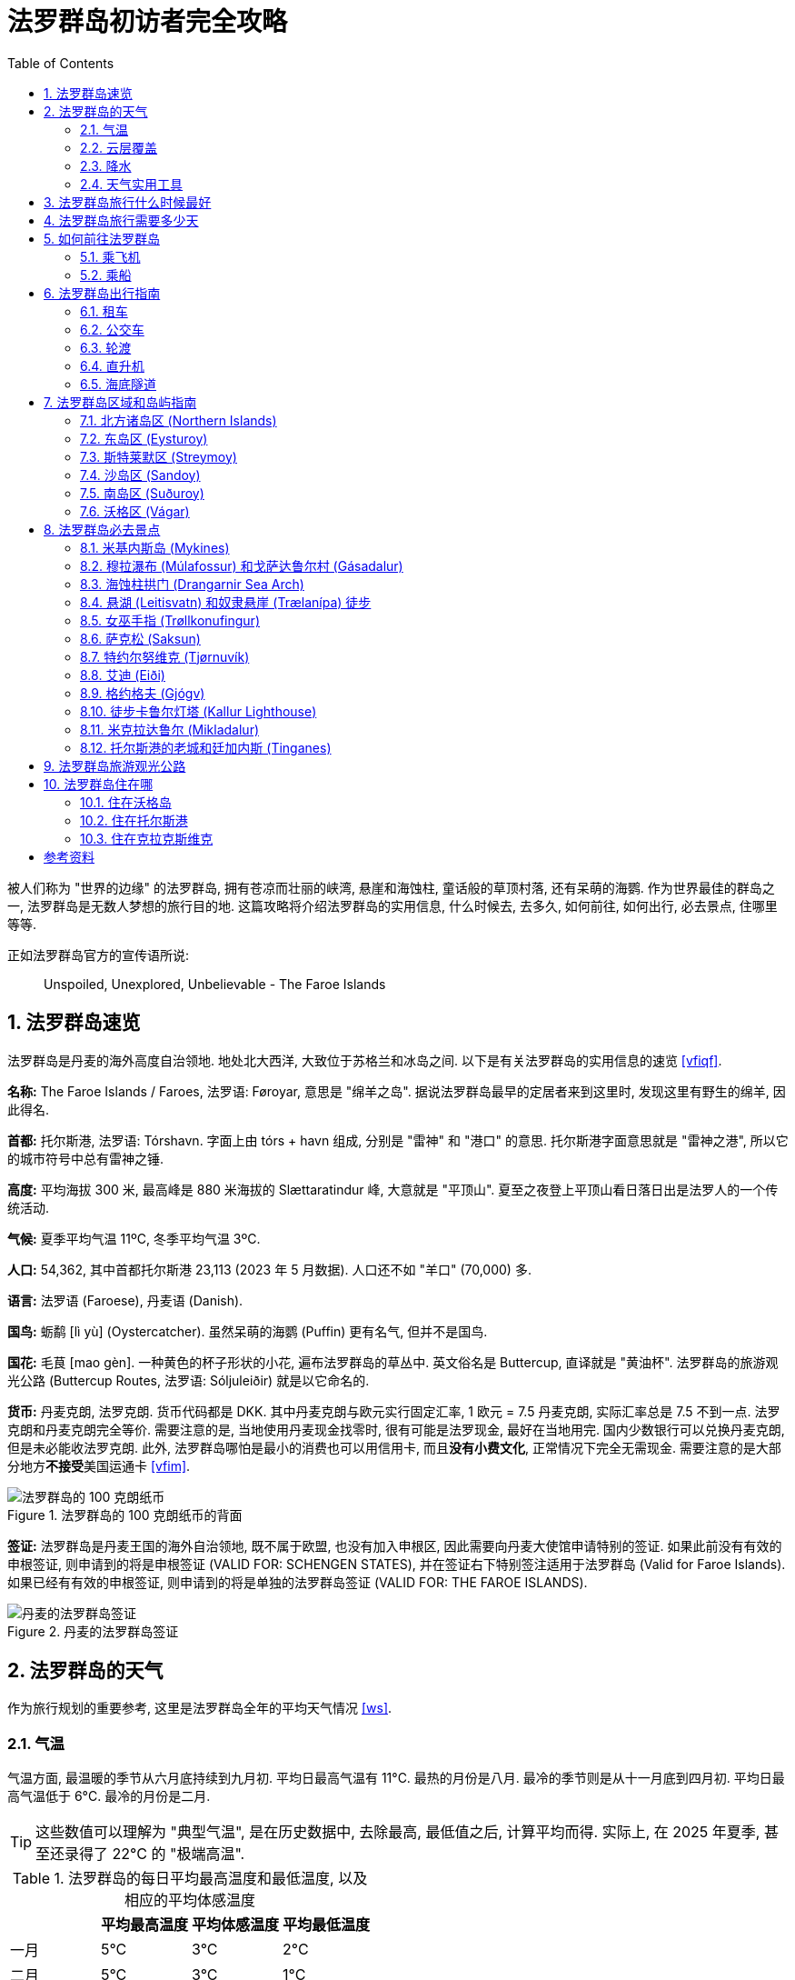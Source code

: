 = 法罗群岛初访者完全攻略
:page-subtitle: The Faroe Islands - Complete Guide for First-Time Visitors
:page-image: assets/images/2025/lofoten-faroe/faroe-islands-guide/mulafossur.webp
:page-modified_time: 2025-09-20 12:00:00 +0800
:page-date: 2025-07-04 13:00:00 +0100
:page-tags: [2025-Lofoten-Faroe, 欧洲, 北欧, 斯堪的纳维亚, 丹麦, 法罗群岛]
:page-layout: post
:page-categories: posts
:page-liquid:
:toc:
:sectnums:
:url-airport-fae: {% post_url 2025-06-15-airport-fae %}
:url-undersea-tunnels: {% post_url 2025-07-01-undersea-tunnels-in-the-faroe-islands %}
:url-one-day-road-trip-on-vagar-island: {% post_url 2025-06-29-one-day-road-trip-on-vagar-island %}
:url-day-trip-to-kalsoy: {% post_url 2025-07-02-day-trip-to-kalsoy %}
:url-one-day-island-hopping-road-trip: {% post_url 2025-07-01-one-day-island-hopping-road-trip %}
:url-old-town-and-tinganes-of-torshavn: {% post_url 2025-07-03-old-town-and-tinganes-of-torshavn %}
:url-where-to-spot-puffins: {% post_url 2025-07-04-where-to-spot-puffins-in-the-faroe-islands %}

被人们称为 "世界的边缘" 的法罗群岛, 拥有苍凉而壮丽的峡湾, 悬崖和海蚀柱, 童话般的草顶村落, 还有呆萌的海鹦. 作为世界最佳的群岛之一, 法罗群岛是无数人梦想的旅行目的地. 这篇攻略将介绍法罗群岛的实用信息, 什么时候去, 去多久, 如何前往, 如何出行, 必去景点, 住哪里等等.

正如法罗群岛官方的宣传语所说: 

[.lead]
____
Unspoiled, Unexplored, Unbelievable - The Faroe Islands
____

[#quick-facts]
== 法罗群岛速览

法罗群岛是丹麦的海外高度自治领地. 地处北大西洋, 大致位于苏格兰和冰岛之间. 以下是有关法罗群岛的实用信息的速览 <<vfiqf>>.

*名称:* The Faroe Islands / Faroes, 法罗语: Føroyar, 意思是 "绵羊之岛". 据说法罗群岛最早的定居者来到这里时, 发现这里有野生的绵羊, 因此得名.

*首都:* 托尔斯港, 法罗语: Tórshavn. 字面上由 tórs + havn 组成, 分别是 "雷神" 和 "港口" 的意思. 托尔斯港字面意思就是 "雷神之港", 所以它的城市符号中总有雷神之锤.

*高度:* 平均海拔 300 米, 最高峰是 880 米海拔的 Slættaratindur 峰, 大意就是 "平顶山". 夏至之夜登上平顶山看日落日出是法罗人的一个传统活动.

*气候:* 夏季平均气温 11ºC, 冬季平均气温 3ºC.

*人口:* 54,362, 其中首都托尔斯港 23,113 (2023 年 5 月数据). 人口还不如 "羊口" (70,000) 多.

*语言:* 法罗语 (Faroese), 丹麦语 (Danish).

*国鸟:* 蛎鹬 [lì yù] (Oystercatcher). 虽然呆萌的海鹦 (Puffin) 更有名气, 但并不是国鸟.

*国花:* 毛茛 [mao gèn]. 一种黄色的杯子形状的小花, 遍布法罗群岛的草丛中. 英文俗名是 Buttercup, 直译就是 "黄油杯". 法罗群岛的旅游观光公路 (Buttercup Routes, 法罗语: Sóljuleiðir) 就是以它命名的.

*货币:* 丹麦克朗, 法罗克朗. 货币代码都是 DKK. 其中丹麦克朗与欧元实行固定汇率, 1 欧元 = 7.5 丹麦克朗, 实际汇率总是 7.5 不到一点. 法罗克朗和丹麦克朗完全等价. 需要注意的是, 当地使用丹麦现金找零时, 很有可能是法罗现金, 最好在当地用完. 国内少数银行可以兑换丹麦克朗, 但是未必能收法罗克朗. 此外, 法罗群岛哪怕是最小的消费也可以用信用卡, 而且**没有小费文化**, 正常情况下完全无需现金. 需要注意的是大部分地方**不接受**美国运通卡 <<vfim>>.

.法罗群岛的 100 克朗纸币的背面
image::assets/images/2025/lofoten-faroe/faroe-islands-guide/faroese-krone.webp[法罗群岛的 100 克朗纸币]

*签证:* 法罗群岛是丹麦王国的海外自治领地, 既不属于欧盟, 也没有加入申根区, 因此需要向丹麦大使馆申请特别的签证. 如果此前没有有效的申根签证, 则申请到的将是申根签证 (VALID FOR: SCHENGEN STATES), 并在签证右下特别签注适用于法罗群岛 (Valid for Faroe Islands). 如果已经有有效的申根签证, 则申请到的将是单独的法罗群岛签证 (VALID FOR: THE FAROE ISLANDS).

.丹麦的法罗群岛签证
image::assets/images/2025/lofoten-faroe/faroe-islands-guide/visa.webp[丹麦的法罗群岛签证]

[#weather]
== 法罗群岛的天气

作为旅行规划的重要参考, 这里是法罗群岛全年的平均天气情况 <<ws>>.

[#temperature]
=== 气温

气温方面, 最温暖的季节从六月底持续到九月初. 平均日最高气温有 11°C. 最热的月份是八月. 最冷的季节则是从十一月底到四月初. 平均日最高气温低于 6°C. 最冷的月份是二月. 

TIP: 这些数值可以理解为 "典型气温", 是在历史数据中, 去除最高, 最低值之后, 计算平均而得. 实际上, 在 2025 年夏季, 甚至还录得了 22°C 的 "极端高温".

[cols="4*>"]
.法罗群岛的每日平均最高温度和最低温度, 以及相应的平均体感温度
|===
| | 平均最高温度 | 平均体感温度 | 平均最低温度

| 一月 | 5°C | 3°C | 2°C
| 二月| 5°C | 3°C | 1°C
| 三月 | 5°C | 3°C | 2°C
| 四月 | 6°C | 5°C | 3°C
| 五月 | 8°C | 7°C | 5°C
| 六月 | 10°C | 9°C | 7°C
| 七月 | 12°C | 10°C | 9°C
| 八月 | 12°C | 10°C | 9°C
| 九月 | 10°C | 9°C | 8°C
| 十月 | 8°C | 7°C | 5°C
| 十一月 | 6°C | 5°C | 3°C
| 十二月 | 5°C | 3°C | 2°C

|===

[#cloud]
=== 云层覆盖

云层覆盖方面, 法罗群岛全年的变化不大, 以多云和阴天为主. 最晴朗的月份是五月, 有 41% 的时间天空为晴 / 大部晴朗 / 晴间多云, 而有 59% 的时间为大部多云 / 阴天.

[cols="3*>"]
.法罗群岛的不同天空云层覆盖比例所占的时间百分比
|===
| | 大部多云 / 阴天 | 晴 / 大部晴朗 / 晴间多云

| 一月 | 72% | 28%
| 二月 | 72% | 28%
| 三月 | 70% | 30%
| 四月 | 64% | 36%
| 五月 | 59% | 41%
| 六月 | 60% | 40%
| 七月 | 63% | 37%
| 八月 | 62% | 38%
| 九月 | 64% | 36%
| 十月 | 65% | 35%
| 十一月 | 67% | 33%
| 十二月 | 71% | 29%

|===

[#precipitation]
=== 降水

降水方面, 降雨最少的月份是六月, 平均有 7.6 天降雨 (排除 1 毫米以内的微雨).

[cols="5*>"]
.法罗群岛不同类型的降水的天数
|===
| | 雨 | 雨夹雪 | 雪 | 所有

| 一月 | 13.7 天 | 1.7 天 | 0.2 天 | 15.6 天
| 二月 | 11.1 天 | 1.3 天 | 0.2 天 | 12.6 天
| 三月 | 12.0 天 | 1.0 天 | 0.4 天 | 13.4 天
| 四月 | 9.8 天 | 0.3 天 | 0.1 天 | 10.2 天
| 五月 | 8.7 天 | 0.1 天 | 0.0 天 | 8.8 天
| 六月 | 7.6 天 | 0.0 天 | 0.0 天 | 7.6 天
| 七月 | 9.0 天 | 0.0 天 | 0.0 天 | 9.0 天
| 八月 | 10.3 天 | 0.0 天 | 0.0 天 | 10.3 天
| 九月 | 12.2 天 | 0.0 天 | 0.0 天 | 12.2 天
| 十月 | 13.5 天 | 0.1 天 | 0.0 天 | 13.6 天
| 十一月 | 13.6 天 | 0.5 天 | 0.1 天 | 14.1 天
| 十二月 | 13.6 天 | 1.3 天 | 0.3 天 | 15.2 天

|===

[#weather-utilities]
=== 天气实用工具

在法罗群岛旅行, 推荐下面两个非常实用的跟踪天气变化的工具:

* 挪威的天气预报软件: https://www.yr.no/en[Yr]
* 法罗群岛村庄和城镇的实时网络摄像头: https://www.faroeislandslive.com[Faroe Islands Live]

Yr 是挪威的天气预报网站, 也有手机应用. 提供了覆盖斯堪的纳维亚地区的相对更可靠的天气预报.

Faroe Islands Live 提供了法罗群岛村庄和城镇的实时网络摄像头. 这一工具尤为重要, 因为法罗群岛的天气变化莫测, 不同地点的天气在同一时间也可能迥异. 如果你所在的地方阴云密布, 不要灰心, 不排除其他地方风轻云淡. 我们亲身的体会是法罗群岛边缘地带比中心地带天气好的概率要大. 中心地带被云层覆盖, 而边缘地带云量较少的情况很多. 比如西北端的几个小村庄和托尔斯港港口附近, 天气就时常出人意料的好.

[#best-time-to-visit]
== 法罗群岛旅行什么时候最好

人们常说, 每个季节都有其魅力所在. 但是大部分人在五月到九月间访问法罗群岛, 其中六月, 七月和八月是最热门的时间. 其他可能影响的因素包括:

* *海鹦季:* 法罗群岛是世界上最佳的观赏海鹦的地方之一. 每年的四月底到九月初是在法罗群岛可以看到海鹦的时间. 但是一般来说法罗群岛的海鹦繁殖季是五月到八月. "海鹦天堂" 米基内斯岛 (Mykines) 正是在这段时间向游客开放. 其中七月是小海鹦出生的时间 <<vvpb>>. 此时米基内斯岛的海鹦数量达到高峰 <<gfim>>. 过了八月份, 海鹦基本上就都离巢飞走了.

* *托尔斯港马拉松:* 托尔斯港马拉松 (https://torshavnmarathon.com/[Tórshavn Marathon]) 通常在六月初举办.

* *夏至:* 夏至前后, 在午夜欣赏金色的日落日出是一种不可错过的体验. 比如 6 月 21 日晚上徒步登上法罗群岛最高峰 https://visitfaroeislands.com/en/whatson/places/place/slattaratindur0[Slættaratindur] 峰就是经典的项目.

* *国庆节:* 7 月 29 日是法罗群岛的奥拉夫节 (https://www.faroeislands.fo/the-big-picture/national-symbols/national-day[Ólavsøka]), 也是法罗群岛的国庆节. 奥拉夫节的字面意思是 "圣奥拉夫的守灵日", 是为了纪念挪威国王奥拉夫·哈拉尔松二世而设立的. 在中世纪, 法罗群岛曾是挪威王国的一部分. 奥拉夫国王死后被封为圣徒, 成为挪威的守护神. 而纪念这位国王的节日在法罗群岛保留至今.

// === 法罗群岛年度闭岛维护

// 闭岛维护 (https://visitfaroeislands.com/en/closedformaintenance[Closed For Maintenance]) 是法罗群岛有一项非常特别且有远见的可持续旅游发展倡议. 从 2019 年开始, 法罗群岛每年择期对游客关闭大部分的景点两三天, 基本上就是 "闭岛". 在这几天里, 来自全世界的上百名志愿者会同当地的志愿者一起对法罗群岛的景点加以维护.

// 前往法罗群岛之前, 一定要留意当年的闭岛时间. 最近的年度闭岛日是 2025 年 5 月 1-3 日.

[#how-many-days-to-visit]
== 法罗群岛旅行需要多少天

游览法罗群岛最少需要 7 天. 搜索引擎和 AI 给出的答案, 可能说最少 5 天, 4 天甚至 3 天. 实际上, 如果从国内出发, 考虑到机票费用, 必须的特殊签证的费用, 多阴雨的天气等因素, 我们认为 7 天是合理的最短行程时间.

* 法罗群岛有 18 座岛屿. 很多热门的景点和徒步路线都是一日游. 加上恶劣天气对旅行计划, 特别是轮渡预定的影响, 最少 7 天的行程, 还要加上一点运气, 就可以体验最经典的必去景点了.

* 法罗群岛机场所在的沃格岛 (Vágar) 可以说是整个法罗群岛的缩影, 拥有典型的法罗群岛风光和几条最著名的徒步路线, 还是海鹦岛的门户所在. 如果运气爆棚, 天公作美, 只包含沃格岛和海鹦岛的 3 天行程也可以权当是法罗群岛初体验了.

* 对于资深的徒步爱好者, 观鸟爱好者, 以及摄影爱好者, 特别是航拍爱好者, 不能错过的项目就更多了. 所以 2 周的时间是比较理想的深度游的时间.

* 如果是首次访问丹麦, 可以加上 3 天的哥本哈根, 或者 5 天的哥本哈根 + 欧登塞 (Odense) 的体验之旅.

[#getting-to]
== 如何前往法罗群岛

前往法罗群岛最简单的方式就是从哥本哈根乘飞机直飞. 此外, 如果不能或者不想坐飞机, 也可以乘船. 在丹麦, 冰岛和法罗群岛之间, 有一艘轮渡. 你甚至可以带上你的爱车从丹麦去法罗群岛, 甚至冰岛.

[#by-air]
=== 乘飞机

在沃格岛 (Vágar) 上的沃格机场是法罗群岛唯一的机场:

* *官网:* https://www.fae.fo/en[Vága Floghavn]
* *机场代码:* FAE
* *机场名称:* 沃格机场 (Vágar Airport), 法罗语: Vága Floghavn
* *位置:* 沃格岛上的瑟沃格村以东 1.9 公里, 首都托尔斯港以西 46 公里

作为丹麦的海外自治领地, 法罗群岛拥有自己的 "国航", 即大西洋航空 (Atlantic Airways), 沃格机场是它的基地. 

往返法罗群岛最频繁的航线当然是哥本哈根和法罗群岛之间的航线. 大西洋航空和斯堪的纳维亚航空 (SAS, Scandinavian Airlines) 都有每日往返哥本哈根和法罗群岛的航班, 平均每天有 3-4 班航班. 其次是往返冰岛的雷克雅未克的航线, 大西洋航空和冰岛航空 (https://www.icelandair.com[Icelandair]) 都有定期的航班. 大西洋航空也有直飞欧洲一些枢纽城市的航班, 比如, 巴黎, 伦敦, 巴塞罗那, 奥斯陆等等. 

特别值得一提的是, 可以从法罗群岛直飞挪威最著名的旅游目的地之一卑尔根 (Bergen). 挪威的维德罗航空 (https://www.wideroe.no/en[Widerøe]) 每周有两班往返于两地之间的航班. 

有关沃格机场的更多信息, 可以参考我们的攻略: link:{url-airport-fae}[法罗群岛的沃格机场攻略].

[#by-sea]
=== 乘船

https://www.smyrilline.com[Smyril Line] 是一家法罗群岛的船运公司. 目前运营着法罗群岛的托尔斯港, 丹麦的希茨海尔斯 (Hirtshals), 和冰岛的塞济斯菲厄泽 (Seyðisfjörður) 之间的 Norröna 号轮渡. 从三月中旬到十一月下旬, 丹麦, 法罗群岛和冰岛之间每周都有航班. 全年每周都可以体验丹麦至法罗群岛的航线, 夏季每周两班.

乘船虽然慢了点, 但是 Norröna 号是一艘十分舒适的游轮, 各种度假设施一应俱全. 会让人感受到假期从登船那一刻就开始了. 而且 Norröna 号还是一艘汽车轮渡, 你可以带上自己的摩托车甚至房车去法罗群岛和冰岛. 

.法罗群岛船运公司 Smyril Line 的 Norröna 号轮渡. 来源: Smyril Line
image::assets/images/2025/lofoten-faroe/faroe-islands-guide/smyril-line-norrona.webp[法罗群岛船运公司 Smyril Line 的 Norröna 号轮渡]

[#getting-around]
== 法罗群岛出行指南

法罗群岛的路桥隧等交通基础设施相当好, 出行比想象中要方便得多. 作为游客探索法罗群岛的原始壮美, 自驾无疑是最佳出行方式. 在前往某些目的地时, 公共交通也不可或缺. 有意思的是, 直升机在法罗群岛也是公共交通工具, 价格非常亲民, 有机会的话也可以体验.

[#rental-cars]
=== 租车

法罗群岛沃格机场大厅出门左转就是租车中心. 国内驾照加上国际翻译件就可以租车了. 取车和还车都很方便. 除了四条海底隧道收取通行费以外, 没有其他的收费路段.

从首都托尔斯港 (Tórshavn) 经隧道系统可以在一小时内到达群岛有公路连接的任意角落. 在法罗群岛的 18 座岛屿中, 海底隧道连通了 5 座主要岛屿, 跨海峡的堤道连通 2 座岛屿, 汽车轮渡连通了 3 座, 这样理论上可以自驾抵达的岛有 10 个.

[#buses]
=== 公交车

法罗群岛负责运营和管理公交车和轮渡等公共交通的机构叫做 https://www.ssl.fo/en[Strandfaraskip Landsins]. 对于我们而言, 在法罗群岛, 公交车并不是理想的出行选项. 不仅仅因为法罗群岛很多景点比较偏远, 公交车非常不便, 甚至根本没有. 还因为法罗群岛的公交车真的很贵 <<sslpb>>.

尽管公交车不是最理想的选项, 但有些行程却需要乘坐公交车. 比如前往卡尔索伊岛 (Kalsoy) 时, 尽管有汽车轮渡, 但是主要服务于本地人, 官方强烈建议游客不要在岛上自驾. 所以, 去卡尔索伊岛推荐乘轮渡过海, 然后换乘完全接驳轮渡的公交车, 前往岛上的热门景点. 此外, 首都托尔斯港城区内的公交车是免费的 <<vfiqf>>.

[#ferries]
=== 轮渡

法罗群岛的轮渡也是 https://www.ssl.fo/en[Strandfaraskip Landsins] 负责运营的. 其中有三条轮渡线路是汽车轮渡:

* 7 Suðuroy - Tórshavn: 轮渡 7 号线
* 56 Klaksvík - Kalsoy: 轮渡 56 号线
* 90 Tórshavn - Nólsoy: 轮渡 90 号线

以下几座岛屿只能乘坐轮渡抵达, 且只有客轮, 没有汽车轮渡:

* Mykines
* Skúvoy
* Fugloy
* Svínoy
* Hestur

其中 Mykines 岛就是著名的 "海鹦岛", 非常热门, 需要尽量提前预定. 其他的还好.

[#helicopter]
=== 直升机

有意思的是, 在法罗群岛直升机也属于 "公共交通", 也有固定的航线和时间表, 而且价格非常亲民. 如果没能订到轮渡需要替代方案, 或者只是想体验一下, 也可以考虑直升机.

需要注意的是直升机主要服务于本地人, 游客的价格已经很公道了, 但却是本地人的三倍左右. 此外, 为了防止游客过度地占直升机的便宜, 直升机不可以预定当天的往返票, 同一天的行程只能是单程. 这就意味着当天往返的行程需要提前预定好直升机加轮渡.

法罗群岛的直升机也是由 https://www.ssl.fo/en/timetable/helicopter[Strandfaraskip Landsins] 负责管理的. 运营则是由大西洋航空 (https://www.atlanticairways.com/en/helicopter/[Atlantic Airways]) 负责运营.

值得一提的是, 只有一户居民世世代代生活在 Stóra Dímun 岛上. 这个岛只能乘坐直升机抵达. 

.法罗群岛的直升机. 来源: Atlantic Airways / Eyðbjørn Jacobsen
image::assets/images/2025/lofoten-faroe/faroe-islands-guide/helicopter.webp[法罗群岛的直升机]

[#undersea-tunnels]
=== 海底隧道

法罗群岛一共有 4 条海底隧道, 连接着主要的 5 个岛屿. 所有的海底隧道都是收费的, 而且不便宜. 租车自驾游法罗群岛时, 通行费是由租车公司代收的. 租车的账单中通常很大一块是海底隧道通行费. 所以, 有必要了解海底隧道, 并相应的规划行程, 减少海底隧道通行费.

有关海底隧道的更多信息, 可以参考我们的攻略: link:{url-undersea-tunnels}[法罗群岛的海底隧道].

[#regions-and-islands]
== 法罗群岛区域和岛屿指南

传统上, 法罗群岛的 18 座岛屿被划分为 6 个区域 <<vfirg>>:

* *北方诸岛区 (https://visitnorth.fo/[Northern Islands]):* 包含北方的 6 个岛屿
* *东岛区 (https://visitrunavik.fo/en/home-2/[Eysturoy]):* 包含东岛 (音译埃斯特洛伊岛)
* *斯特莱默区 (https://www.visittorshavn.fo/[Streymoy]):* 包含斯特莱默岛, 及其周边的 3 个小岛
* *沙岛区 (https://visitsandoy.fo/en[Sandoy]):* 包含沙岛 (音译桑岛), 及其周边的 2 个小岛
* *南岛区 (https://visitsuduroy.fo/en[Suðuroy]):* 包含南岛 (音译苏杜罗伊岛), 及其周边的 1 个无人小岛
* *沃格区 (https://visitvagar.fo/en[Vágar]):* 包含沃格岛, 及米基内斯岛 (Mykines)

以下是区域和岛屿的速览:

.法罗群岛区域和岛屿速览
|===
| 区域 | 岛屿 | 音译 | 字面意思 

| 北方诸岛区 
| Viðoy
| 维多伊
| 木岛

|
| Borðoy
| 博多伊
| 岬角岛 <<wikbd>>

|
| Kunoy
| 库诺伊
| 女人岛

|
| Kalsoy
| 卡尔索伊
| 男人岛

|
| Svínoy
| 斯维诺伊
| 猪岛

|
| Fugloy
| 富格洛伊
| 鸟岛

| 东岛区
| Eysturoy
| 埃斯特洛伊
| 东岛

| 斯特莱默区 
| Streymoy
| 斯特莱默
| 洋流岛

|
| Hestur
| 海斯特
| 马岛

|
| Koltur
| 柯尔特
| 马驹岛

|
| Nólsoy
| 诺尔索伊
| -

| 沙岛区
| Sandoy
| 桑岛
| 沙岛

|
| Skúvoy
| 斯库沃伊
| 贼鸥岛

|
| Stóra Dímun
| 斯特拉迪门
| 大迪门岛

| 南岛区
| Suðuroy
| 苏杜罗伊
| 南岛

|
| Litla Dímun
| 利特拉迪门
| 小迪门岛

| 沃格区 
| Vágar
| 沃格
| -

|
| Mykines
| 米基内斯
| -

|===

.法罗群岛的区域和岛屿
image::assets/images/2025/lofoten-faroe/faroe-islands-guide/faroe-islands-regions.webp[法罗群岛的区域和岛屿]

[#northern-islands]
=== 北方诸岛区 (Northern Islands)

在北方诸岛上, 最值得一去的地方包括:

* Klaksvík: 克拉克斯维克镇, 博多伊岛 (Borðoy) 
* Trøllanes: 特罗拉内斯村, 卡尔索伊岛 (Kalsoy)
* Mikladalur: 米克拉达鲁尔村, 卡尔索伊岛 (Kalsoy)

Klaksvík 是法罗群岛第二大城镇, 坐落在陡峭的群山之间, 是一个迷人的渔业中心. 事实上, 如果你有足够的时间在法罗群岛待上一段时间, Klaksvík 是探索北方诸岛的理想基地, 拥有便利的住宿, 餐厅, 购物选择. Klaksvík 也是北方诸岛所有交通的枢纽. 公路, 公交车, 以及北部两条轮渡路线之一都从这里辐射出去. 北方诸岛海底隧道 (Norðoyatunnilin) 将 Klaksvík 连接到东岛 (Eysturoy) 的莱尔维克 (Leirvík).

Trøllanes 是卡尔索伊岛 (Kalsoy) 最北端的村子. 这里的卡鲁尔灯塔 (Kallur Lighhouse) 已经成为游客最喜爱的景点之一. 从 Trøllanes 到卡鲁尔灯塔的徒步路线是法罗群岛最热门徒步路线. 有趣的是, 在徒步路线的尽头, 詹姆斯·邦德的墓碑竖立在山崖边, 纪念在 "007: 无暇赴死" 中死在这个山谷里的邦德.

Mikladalur 是卡尔索伊岛 (Kalsoy) 上的四个村子中最大的一个. 除了标志性的草顶木屋之外, 传说中的海豹女 (The Seal Woman, 法罗语: Kópakonan) 的雕像就竖立在海边.

前往卡尔索伊岛徒步卡鲁尔灯塔, 游览 Mikladalur 村, 欣赏海豹女雕像是法罗群岛最热门的一日游行程之一. 详细信息可以参考我们的游记: link:{url-day-trip-to-kalsoy}[卡尔索伊岛一日游及徒步卡鲁尔灯塔].

北方诸岛中另外四座岛相对小众一些. 如果有时间在北方诸岛住下几天, 也可以都体验一下:

*Fugloy:* 字面上是 _fugl_ + _oy_, 意思就是 "鸟岛". 正如这个名字一样, 这个岛是鸟类的天堂, 也是观鸟者的天堂. 在 Viðoy 岛上的 Hvannasund 村, 乘坐 58 路轮渡可以前往 Fugloy 岛 <<ssl>>. 此外也可以乘坐直升机到达 <<aaht>>.

*Viðoy:* 是法罗群岛最北部的岛, 字面意思是 "木岛". 不过不要被这个名字骗了, 这座岛以陡峭的悬崖和起伏的地貌闻名, 根本没有树. 据说这个名字源自从海上漂流到岛上的浮木, 所以, Viðoy 其实是 "浮木之岛". 在这座岛上, 法罗群岛的最北端是高达 754 米, 欧洲最高的海崖之一 https://visitfaroeislands.com/en/whatson/places/place/cape-enniberg0[Cape Enniberg]. 从 Borðoy 岛可以经过风景如画的跨海峡堤道自驾前往 Viðoy 岛.

*Kunoy:* 字面意思是 "女人岛". 小岛的西侧有一个和岛同名的 Kunoy 村. 夏夜, 在 Kunoy 村, 以对面的 "男人岛" Kalsoy 为背景, 欣赏日落是一项热门的体验. 从 Borðoy 岛可以经过海峡堤道自驾前往 Kunoy 岛.

*Svínoy:* 字面意思是 "猪岛". 实际上, 岛上最多的动物还是绵羊. 很少有游客来这个偏远的小岛. 在 Viðoy 岛上的 Hvannasund 村, 乘坐 58 路轮渡可以前往 Svínoy 岛 <<ssl>>. 此外也可以乘坐直升机到达 <<aaht>>.

[#eysturoy]
=== 东岛区 (Eysturoy)

东岛是法罗群岛的第二大岛, 因为大体上位于第一大岛斯特莱默岛 (Streymoy) 岛东北方向, 最早来到这个岛上定居的维京人将其命名为埃斯特洛伊岛 (Eysturoy), 字面意思就是 "东岛". 东岛是一个独立的岛, 但现在一条海底隧道将其与邻近的斯特莱默岛连接起来, 前往首都托尔斯港的车程只需 20 分钟. 此外, 还有一座跨海峡的大桥连接着东岛和斯特莱默岛, 虽然不如海底隧道便捷, 但可以省去海底隧道的通行费.

东岛的几个最热门的去处都在西北端, 这里有三条公路是法罗群岛的旅游观光公路:

* 艾迪 (Eiði) 的海岸足球场
* 巨人和女巫 (Risin & Kellingin) 海蚀柱
* 格约格夫 (Gjógv) 的海蚀峡谷

详细的信息可以参考我们的游记: link:{url-one-day-island-hopping-road-trip}[法罗群岛三大岛跳岛自驾一日游].

[#streymoy]
=== 斯特莱默区 (Streymoy)

斯特莱默岛 (Streymoy), 字面意思是 "洋流之岛", 因环绕该岛的强大潮汐洋流而得名. 它是法罗群岛中最大, 人口最多的岛屿. 首府托尔斯港就在这座岛上. 整个岛从上到下绵延约 50 公里.

在斯特莱默岛的西北部, 有两个最偏僻同时也是最美的小村子:

* 特约尔努维克 (Tjørnuvík)
* 萨克松 (Saksun)

Tjørnuvík 在道路的尽头, 座落在冰河时代形成的完美圆形冰川谷中, 三面环山, 一面是沙滩. 附近的 Saksun 是法罗群岛另一个最美村庄之一. 这里, 一排排草皮屋顶的房屋, 沿着达拉河 (Dalá) 绵延而立, 俯瞰着一座白色的石砌教堂和一个泻湖. 前往 Tjørnuvík 和 Saksun 的两段路都是法罗群岛的旅游观光公路.

有关 Tjørnuvík 和 Saksun 详细的信息可以参考我们的游记: link:{url-one-day-island-hopping-road-trip}[法罗群岛三大岛跳岛自驾一日游].

首府托尔斯港就在斯特莱默岛的东南端. 托尔斯港是探索法罗群岛的理想基地, 其中的老城也是亮点. 详细的信息可以参考我们的游记: link:{url-old-town-and-tinganes-of-torshavn}[托尔斯港的老城和廷加内斯].

斯特莱默区还包括斯特莱默岛附近的三座小岛, 其中的 Nólsoy 因为徒步和海鹦成为法罗群岛的热门目的地之一. 其他两座小岛则相对比较小众.

*Hestur:* 海斯特岛的名字 Hestur 在法罗语中就是 "马" 的意思. 据说是因为小岛狭长的形状有点像马. 来这个岛的游客多数是乘坐充气艇去看号称世界最大的 https://www.visittorshavn.fo/place/klaemintsgjogv/[Klæmintsgjógv] 海蚀洞.

*Koltur:* 和旁边的马岛呼应, 柯尔特岛的名字 Koltur 就是法罗语中的 "马驹". 马驹岛是法罗群岛第二小的岛. 一直到上个世纪末, 马驹岛都有农户定居, 但是现今已经变成无人岛, 并正在逐步转变为一个国家公园岛和自然保护区. 没有轮渡或者直升机前往马驹岛, 所以这个岛极少有游客到来. 只有个别旅游公司提供乘坐充气艇去马驹岛的游览项目 <<vtk>>.

*Nólsoy:* Nólsoy 岛是观鸟者的天堂, 也拥有法罗群岛最著名的灯塔徒步路线之一 https://visitfaroeislands.com/en/whatson/places/place/bordan0[Borðan] 徒步路线. 从托尔斯港乘坐 90 路轮渡不到半小时就可以到达 Nólsoy 岛. 如果没能去成海鹦天堂 Mykines 岛, Nólsoy 岛常常是退而求其次的首选.

[#sandoy]
=== 沙岛区 (Sandoy)

沙岛区包括沙岛 (Sandoy) 和沙岛南边的两座小岛 Skúvoy 岛和 Stóra Dímun 岛.

*Sandoy:* 字面意思就是 "沙岛". 这沙岛位于斯特莱默岛的南边, 通过沙岛海底隧道 (Sandoyartunnilin) 与之相连. 从沙岛的斯科蓬村 (Skopun) 可以徒步到利拉伯格悬崖 (https://visitsuduroy.fo/en/whatson/places/place/liraberg?region=5[Líraberg Cliff]) 欣赏日落. 沙岛还是前往著名的斯库沃伊岛 (Skúvoy) 的门户.

*Skúvoy:* 鸟类的天堂. 事实上, Skúvoy 直译的就是 "贼鸥岛". 有一种说法是贼鸥的英文名 Skua 就来源于 Skúvoy 岛的名字 (而不是相反). 前往 Skúvoy 岛需要从托尔斯港出发, 向南经过沙岛海底隧道 (Sandoyartunnilin) 到沙岛 (Sandoy), 然后在沙岛的 Sandur 村轮渡码头乘坐 66 路轮渡前往 Skúvoy 岛.

*Stóra Dímun:* 大迪门岛, 与它南边的小迪门岛是姐妹岛, 只是后者属于南岛区. 大迪门岛名字中的 Stóra 的意思是 "大", 小迪门岛名字中的 Litla 意思就是 "小". 而 Dímun 源自古诺尔斯语, 表示 "两个相似的东西". 大迪门岛是法罗群岛最小的有人居住的岛. 岛上只住着一家人, 女主人姓 "úr Dímun", 意思就是 "来自迪门". 她的家族已经连续八代生活在大迪门岛上了. 迪门家除了养羊种地之外, 还经营一家小型的民宿. 不过, 想去体验的人要注意, 每周两班的直升机是前往大迪门岛的唯一方式.

[#suduroy]
=== 南岛区 (Suðuroy)

南岛区包括南岛 (Suðuroy) 和旁边的 Litla Dímun 岛.

*Suðuroy:* 字面意思就是 "南岛". 南岛是法罗群岛游客最少的岛之一, 这是因为南岛位于法罗群岛最南端, 确实远了点. 从托尔斯港乘坐 7 路轮渡往返需要五个小时, 所以南岛并不适合一日游. 除非你有足够的时间, 才能欣赏常常被形容为法罗群岛的瑰宝的南岛. 南岛是徒步者的天堂. 此外, 法罗群岛的旅游观光公路有两条在南岛. 

*Litla Dímun:* 利特拉迪门岛, 即小迪门岛, 与大迪门岛是姐妹岛. 小迪门岛是一座无人岛, 也是法罗群岛中最小的一座岛. 这座小岛四周几乎都是峭壁, 没有轮渡或者直升机路线能够到达, 只能从远处眺望. 有意思的是, 由于独特的气象原因, 即便是晴空万里, 小迪门岛的上边也几乎总是笼罩着一片云, 像是一顶白帽子.

[#vagar]
=== 沃格区 (Vágar)

沃格区包含沃格岛 (Vágar) 和米基内斯岛 (Mykines).

*Vágar:* 沃格岛的名字一般认为与 "海湾" 相关. 这座岛在法罗群岛的西部, 是法罗群岛的第三大岛, 拥有连绵的海岸线和众多的小海湾. 沃格岛号称法罗群岛的缩影. 标志性的穆拉瀑布 (Múlafossur), 悬湖 (Leitisvatn), 和拱门海蚀柱 (Drangarnir) 等等都在这里. 法罗群岛唯一机场也在沃格岛, 是大部分游客在法罗群岛的第一站. 通过海底隧道可以前往位于斯特莱默岛的首都托尔斯港, 乘轮渡可以前往米基内斯岛去看海鹦.

*Mykines:* 米基内斯岛是法罗群岛最西端的岛. 在夏季, 可以从沃格岛乘轮渡前往米基内斯岛. 这里是法罗群岛观赏海鹦的最佳场所.

[#top-attractions]
== 法罗群岛必去景点

游览法罗群岛很大程度上取决于天气, 时间, 和预算.

* 除非运气爆棚, 否则大部分时间可能在等天气变好.
* 除非有超过一周甚至两周的时间, 有些偏远的岛屿和景点尽管很好, 但是能去的游客并不多.
* 除非不差钱, 有些景点和徒步路线尽管属于必游项目, 但是必须跟团或者需要缴纳徒步费 <<vfihf>>, 都很贵, 也只能有所取舍.

这里我们挑选了一些法罗群岛必看必玩的项目, 适合在一周的行程中, 分几次以一日游的形式体验. 详细的信息可以参考我们的游记:

* link:{url-one-day-road-trip-on-vagar-island}[法罗群岛沃格岛自驾一日游]
* link:{url-one-day-island-hopping-road-trip}[法罗群岛三大岛跳岛自驾一日游]
* link:{url-day-trip-to-kalsoy}[卡尔索伊岛一日游及徒步卡鲁尔灯塔]
* link:{url-old-town-and-tinganes-of-torshavn}[托尔斯港的老城和廷加内斯]

[#mykines]
=== 米基内斯岛 (Mykines)

法罗群岛在夏季大约有 500,000 对海鹦栖息, 是世界上最佳的观赏海鹦的地方之一. 而米基内斯岛是法罗群岛观赏海鹦的最佳场所. 这里不但有最大的海鹦栖息地, 而且可以近距离的观察海鹦. 尽管前往米基内斯岛看海鹦需要轮渡费和岛上的徒步费, 花费不菲, 但是谁不喜欢呆萌的海鹦呢?

沃格岛上的 Sørvágur 村, 也就是紧邻机场西侧的村子, 有一个港口, 前往米基内斯岛的 36 号线轮渡就在这里停靠. 在夏季, 每天有早中晚三班轮渡往返于 Sørvágur 和米基内斯岛.

需要注意的是, 前往米基内斯岛的轮渡极易因为天气和海况原因被取消. 如果运气不在你这边, 就需要备份方案. 关于在法罗群岛看海鹦的更多信息, 可以参考我们的攻略: link:{url-where-to-spot-puffins}[法罗群岛海鹦观鸟攻略].

.米基内斯岛 (Mykines) 的海鹦. Photo: Jessica Pamp on Unsplash
image::assets/images/2025/lofoten-faroe/faroe-islands-guide/mykines-puffin-jessica-pamp-unsplash.webp[米基内斯岛 (Mykines) 的海鹦]

[#mulafossur-gasadalur]
=== 穆拉瀑布 (Múlafossur) 和戈萨达鲁尔村 (Gásadalur)

沃格岛最西端的山谷中隐藏着戈萨达鲁尔村 (Gásadalur). 直到 2004 年随着穿山隧道的打通, 这座近乎与世隔绝的小村子才通了公路. 这里是法罗群岛最具标志性的穆拉瀑布 (Múlafossur) 的所在地. 位于世界边缘尽头的 Gásadalur 毫无疑问是法罗群岛最漂亮的村庄.

.穆拉瀑布 (Múlafossur) 和戈萨达鲁尔村 (Gásadalur)
image::assets/images/2025/lofoten-faroe/one-day-road-trip-on-vagar-island/mulafossur.webp[穆拉瀑布 (Múlafossur) 和戈萨达鲁尔村 (Gásadalur)]

[#drangarnir-sea-arch]
=== 海蚀柱拱门 (Drangarnir Sea Arch)

Drangarnir 是在沃格岛和廷霍尔穆尔小岛 (Tindhólmur) 之间的两个海蚀柱. 分别被称为大海蚀柱 (Stóri Drangur) 和小海蚀柱 (Lítli Drangur). 其中大的海蚀柱形成了著名的天然海拱门, 是法罗群岛最多入镜的标志性景观之一.

沃格岛的 Bøur 村的 https://www.theview.fo/[The View Cottage] 民宿附近, 法罗群岛的旅游观光公路 "鹅谷之路" 旁, 也就是 45 号公路旁, 有最佳的远眺海蚀柱拱门的观景点.

欣赏海蚀柱拱门的最佳方式需要徒步前往. 不过徒步路线需要穿越私人土地. 目前必须由当地向导带领, 而且价格不菲. 参考: https://hiking.fo/products/254/drangarnir-sea-stacks-official-hiking-tour-with-locals[Drangarnir Sea Stacks - Official Hiking Tour with Locals]

.从鹅谷之路上眺望海蚀柱拱门 (Drangarnir)
image::assets/images/2025/lofoten-faroe/faroe-islands-guide/drangarnir.webp[从鹅谷之路上眺望海蚀柱拱门 (Drangarnir)]

[#leitisvatn-tralanipa]
=== 悬湖 (Leitisvatn) 和奴隶悬崖 (Trælanípa) 徒步

沃格岛上有法罗群岛最大的湖, 名字叫 https://visitvagar.fo/en/see-do0/culture-attractions/viewpoints/the-lakes/lake-leitisvatn-sorvagsvatn[Sørvágsvatn], 和机场旁的村子 Sørvágur 名字同源, 字面意思分别是 "南湾湖" 和 "南湾村". 它有另一个更为人所熟知的名字 - 悬湖 (https://visitvagar.fo/en/see-do0/culture-attractions/viewpoints/the-lakes/lake-leitisvatn-sorvagsvatn[Leitisvatn]). 从特定的角度看过去, 特别是从无人机视角看上去, 湖水仿佛漂浮在海面之上. 

悬湖的观景点在著名的奴隶悬崖 (https://visitvagar.fo/en/see-do0/culture-attractions/viewpoints/tralanipa[Trælanípa]) 附近, 需要徒步穿越私人土地前往, 所以目前也需要徒步费, 价格同样不菲.

[#trollkonufingur]
=== 女巫手指 (Trøllkonufingur)

沃格岛西部的最后一个村子是 Sandavágur 村. 这个村庄是沃格岛上我们最喜欢的村庄之一, 风景如画, 特别是村庄教堂极具特色的红色屋顶使其成为法罗群岛最漂亮的教堂之一. 当然, 在 Sandavágur 最吸引人的, 莫过于从村子出发徒步去看当地人称为 https://visitvagar.fo/en/see-do0/culture-attractions/viewpoints/trollkonufingur1[Trøllkonufingur] 的奇石景观了. 它的名字的字面意思就是 Troll Woman's Finger 或者 The Witch's Finger, 也就是 "女巨魔的手指" 或者 "女巫的手指". 看看下面的照片, 有那么一点像.

.女巫手指 (Trøllkonufingur)
image::assets/images/2025/lofoten-faroe/faroe-islands-guide/trollkonufingur.webp[女巫手指 (Trøllkonufingur)]

女巫手指徒步路线是法罗群岛热门徒步路线中少有的几个免费的之一. 详细信息可以参考我们的攻略: link:{% post_url 2025-06-29-hiking-trollkonufingur %}[徒步法罗群岛女巫手指].

[#saksun]
=== 萨克松 (Saksun)

在斯特莱默岛 (Streymoy) 西北部, 在法罗群岛旅游观光公路之一 "萨克松之路", 即 53 号公路的尽头, 是偏远的山村萨克松 (Saksun).

萨克松是法罗群岛最上镜的村庄之一. 这里有高山, 瀑布, 小溪, 泻湖, 沙滩, 大西洋, 构成一套完美的自然环境. 村庄中心的草顶小教堂 (Saksun Church) 是最经典的法罗群岛地标之一. 宁静超脱的氛围和原始的山村风貌, 完美的诠释了法罗群岛的独特之美.

.萨克松 (Saksun)
image::assets/images/2025/lofoten-faroe/faroe-islands-guide/saksun.webp[萨克松 (Saksun)]

村子里几栋散落的草顶小屋现在是 Dúvugarðar 露天博物馆的一部分. 博物馆只在夏季向游客开放. 门票不便宜, 每人 150 丹麦克朗 (2025 年).

萨克松 (Saksun) 是多条徒步路线的起点, 其中最热门的是萨克松 - 特约尔努维克 (Saksun - Tjørnuvík) 的徒步路线.

[#tjornuvik]
=== 特约尔努维克 (Tjørnuvík)

在斯特莱默岛 (Streymoy) 的西北部, 法罗群岛的旅游观光公路 "特约尔努维克之路", 即 594 号公路的尽头, 是特约尔努维克 (Tjørnuvík). 

特约尔努维克拥有独特的黑沙滩和强劲的海浪, 使得这里成为冲浪者的天堂. 这里热门的徒步路线也吸引着无数徒步爱好者. 但是这里最知名的景观还是远处一对高耸的被称为 "巨人和女巫" (The Giant and The Witch, 法罗语: Risin og Kellingin) 的海蚀柱. 因其苍凉和壮美, 成为法罗群岛的名片之一.

.特约尔努维克 (Tjørnuvík)
image::assets/images/2025/lofoten-faroe/faroe-islands-guide/tjornuvik.webp[特约尔努维克 (Tjørnuvík)]

[#eidi]
=== 艾迪 (Eiði)

艾迪 (Eiði) 是东岛 (Eysturoy) 西北部的一个宁静而美丽的村庄. 

号称 "世界上最美的足球场" 就在艾迪. 事实上, 这里有两片足球场. 毗邻村庄教堂的是一片新的足球场. 另一片旧的足球场就座落在北大西洋海岸边. 这片足球场是法罗群岛的另一个地标, 是无数风光大片和明信片的主题. 如今, 这片足球场被用作露营车营地.

.艾迪的露营地 (Eiði Camping)
image::assets/images/2025/lofoten-faroe/faroe-islands-guide/eidi-camping.webp[艾迪的露营地 (Eiði Camping)]

从艾迪向东翻越法罗群岛的最高峰 Slættaratindur 南坡的垭口可以通往另外两个村庄. 垭口这里的这三条公路都是旅游观光公路:

* 通往西边的艾迪 (Eiði): 艾迪垭口之路 (Um Eiðisskarð)
* 通往北边的格约格夫 (Gjógv): 峡谷之路 (Gjáarleið)
* 通往东边的富宁厄 (Funningur): 富宁厄之路 (Funningsleið)

其中艾迪垭口之路是我们在法罗群岛最喜欢的一段路. 途中在高山台地上有一个小停车场, 这里是巨人和女巫海蚀柱的另一个观景点 (Risin og Kellingin viewpoint).

.巨人和女巫海蚀柱 (The Giant and The Witch, 法罗语: Risin og Kellingin)
image::assets/images/2025/lofoten-faroe/faroe-islands-guide/eidi-risin-kellingin.webp[巨人和女巫海蚀柱 (The Giant and The Witch, 法罗语: Risin og Kellingin)]

[#gjogv]
=== 格约格夫 (Gjógv)

东岛 (Eysturoy) 西北部, 法罗群岛旅游观光公路 "峡谷之路" (Gjáarleið) 的尽头是格约格夫 (Gjógv). 法罗语 Gjógv 的意思就是 "峡谷" (Gorge), 因村子里的著名的海蚀峡谷景观而得名.

.格约格夫 (Gjógv) 的海蚀峡谷
image::assets/images/2025/lofoten-faroe/faroe-islands-guide/gjogv-gorge.webp[约格夫 (Gjógv) 的海蚀峡谷]

峡谷的北岸有一条沿着悬崖而上的步道, 通往在半山腰的一条徒步路线的起点. 如果你运气好, 在夏季有机会在这边的悬崖上见到海鹦 (Puffins).

[#hiking-kallur-lighthouse]
=== 徒步卡鲁尔灯塔 (Kallur Lighthouse)

卡鲁尔灯塔 (Kallur Lighthouse) 在法罗群岛北方诸岛之一, 卡尔索伊岛 (Kalsoy) 的最北端. 纪念在电影 "007: 无暇赴死" 中死去的詹姆斯·邦德的墓碑也在卡鲁尔灯塔附近. 这里的悬崖还是海鹦的栖息地. 

卡鲁尔灯塔需要乘坐轮渡和公交车到 Trøllanes 村. 从村子里开始徒步前往, 还要支付不菲的徒步费. 即便这样, 徒步卡鲁尔灯塔仍然成为法罗群岛的必游项目之一.

.卡鲁尔灯塔 (Kallur Lighthouse)
image::assets/images/2025/lofoten-faroe/faroe-islands-guide/kallur-lighthouse.webp[卡鲁尔灯塔 (Kallur Lighthouse)]

[#mikladalur]
=== 米克拉达鲁尔 (Mikladalur)

米克拉达鲁尔 (Mikladalur) 是卡尔索伊岛 (Kalsoy) 上最大的村庄, 在最北端的 Trøllanes 以南十分钟车程. 这里以村中散落的童话般的草顶房子 (Turf House) 和海豹女 (Seal Woman, 法罗语: Kópakonan) 的雕像而闻名.

Mikladalur 最经典的风光是其中的一幢草顶木屋, 房前还有个小草顶窝棚:

.Mikladalur 的草顶房子
image::assets/images/2025/lofoten-faroe/faroe-islands-guide/mikladalur.webp[Mikladalur 的草顶房子]

而著名的海豹女 (Seal Woman, 法罗语: Kópakonan) 雕像就伫立在峡湾水边的巨石之上:

.海豹女雕像
image::assets/images/2025/lofoten-faroe/faroe-islands-guide/seal-woman-statue.webp[海豹女雕像]

[#torshavn]
=== 托尔斯港的老城和廷加内斯 (Tinganes)

来法罗群岛, 当然无法错过首都托尔斯港 (Tórshavn). 而托尔斯港的亮点是老城和廷加内斯 (Tinganes).

托尔斯港 (Tórshavn) 的老城是一片风景如画的袖珍街区, 非常适合游客漫步其中. 它见证了法罗群岛的悠久历史, 是法罗群岛的心脏. 特别是其中的廷加内斯 (Tinganes), 曾经是世界上最早的议会集会地点之一, 现在是法罗群岛地方自治政府的所在地. 你漫不经心地走过的草顶红色木屋, 可能就是首相办公室, 财政部, 同时也是外交, 工业和贸易部.

.托尔斯港廷加内斯的政府建筑
image::assets/images/2025/lofoten-faroe/faroe-islands-guide/government-buildings.webp[托尔斯港廷加内斯的政府建筑]

[#tourist-routes]
== 法罗群岛旅游观光公路

自驾无疑是游览法罗群岛的最佳方式. 更加便捷, 有人同行时相比公共交通甚至更加划算. 更重要的是法罗群岛有很多条旅游观光公路 (Tourist Routes) <<tr>>. 这些公路沿途的风景各具特色, 但是都美不胜收. 同时, 这些旅游观光公路也吸引着无数骑行爱好者前往.

法罗群岛的旅游观光公路在法罗语中被称为 Sóljuleiðir <<tr>>, 译成英语是 Buttercup Routes. Buttercup 是法罗群岛的 "国花", 直译是 "黄油杯", 中文学名毛茛 (gèn), 是一种黄色杯形的小花. 这种花遍布法罗群岛的草丛中.

作为参考, 以下是法罗群岛旅游观光公路的基本信息:

. *Gásadalsleið:* 鹅谷之路, 即 45 号公路, 通往戈萨达鲁尔村 (Gásadalur), 即 "鹅谷".
. *Saksunarleið:* 萨克松之路, 即 53 公路, 通往萨克松 (Saksun).
. *Tjørnuvíkleið:* 特约尔努维克之路, 即 594 号公路, 通往特约尔努维克 (Tjørnuvík).
. *Um Eiðisskarð*: 艾迪垭口之路, 通往艾迪 (Eiði).
. *Gjáarleið:* 峡谷之路, 通往格约格夫 (Gjógv).
. *Funningsleið:* 富宁厄之路, 通往富宁厄 (Funningur).
. *Oyggjarvegurin:* 诸岛之路, 即 50 号公路, 通往托尔斯港.
. *Elduvíkarleið:* 埃尔德维克之路, 通往东岛 (Eysturoy) 上的埃尔德维克村 (Elduvík).
. *Oyndarfjarðaleið:* 欧伊恩达尔峡湾之路, 即 643 号公路, 通往东岛 (Eysturoy) 上的欧伊恩达尔峡湾村 (Oyndarfjørður).
. *Múlaleið:* 穆拉之路, 通往 Borðoy 岛上的 "鬼城" 穆拉 (Múli).
. *Runt Agnið:* 阿格尼徳之路, 东岛 (Eysturoy) 东南部的阿格尼徳路 (Agnið) 以及由此通往鲁纳维克 (Runavik) 的公路.
. *Um Hovsegg:* 霍夫之路, 连接南岛 (Suðuroy) 的霍夫村 (Hov) 和厄拉维克村 (Øravík) 一段旧山路.
. *Um Hestin:* 赫斯廷之路, 连接南岛 (Suðuroy) 的松巴村 (Sumba) 和洛普拉村 (Lopra) 的一段旧山路.

需要注意的是, 所有法罗群岛旅游观光公路的信息都很有限, 没有可以参考的中文信息. 这里的中文译名仅供参考, 目的在于方便交流. 毕竟法罗语, 甚至古诺尔斯语对我们来说交流起来实在太不方便了.

.法罗群岛的旅游观光公路 - 诸岛之路 (Oyggjarvegurin)
image::assets/images/2025/lofoten-faroe/faroe-islands-guide/oyggjarvegurin.webp[法罗群岛的旅游观光公路 - 诸岛之路 (Oyggjarvegurin)]

[#where-to-stay]
== 法罗群岛住在哪

适合作为探索法罗群岛的基地的地方有三个:

* 沃格岛 (Vágar)
* 托尔斯港 (Tórshavn)
* 克拉克斯维克 (Klaksvík)

对于 7 天左右的行程, 推荐分成两段, 分别住在沃格岛和托尔斯港. 沃格岛通常需要至少 3 晚, 余下的时间住在托尔斯港, 如果行程超过 10 天, 可以考虑在克拉克斯维克住几晚.

[#stays-on-vagar]
=== 住在沃格岛

绝大多数游客都是乘飞机来到法罗群岛, 在法罗群岛的第一站就是沃格岛 (Vágar). 沃格岛号称法罗群岛的缩影不是没有道理的. 这里云集了众多的法罗群岛必去景点, 还是前往米基内斯岛看海鹦的门户. 考虑到通往法罗群岛其他岛屿的沃格海底隧道通行费不菲, 就近住在沃格岛, 将这里作为探索沃格岛和米基内斯岛的基地是非常理想的选择.

沃格岛西侧最偏远的村子就是著名的戈萨达鲁尔村 (Gásadalur). 住在这个世界边缘的尽头绝对是一种极致的体验. 我们推荐法罗群岛的第一个落脚点选在戈萨达鲁尔村 (Gásadalur). 这里有个相当不错的民宿选择:

* https://expedia.com/affiliates/gasadalur-hotels-gasadalur.RNeN8ex[Múlafossur Cottages near Waterfall]

[#stays-in-torshavn]
=== 住在托尔斯港

首都托尔斯港拥有最多的住宿选项. 很多旅行团也是从这里出发. 海底隧道系统四通八达. 所以, 托尔斯港是最佳的基地选项. 在众多的住宿选项中, 特别值得一提的是下面这个极具法罗群岛特色的酒店:

* https://expedia.com/affiliates/torshavn-hotels-hotel-froyar.EFfpNZd[Hotel Føroyar]

[#stays-in-klaksvik]
=== 住在克拉克斯维克

如果有足够的时间游览北方诸岛各处, 那么北方的克拉克斯维克镇则是探索北方诸岛的最佳基地.

[bibliography]
[#resources]
== 参考资料

* [[[vfi]]] 法罗群岛旅游局: https://visitfaroeislands.com/en[Visit Faroe Islands]
* [[[vfiqf]]] 法罗群岛旅游局 - 速览: https://visitfaroeislands.com/en/about-vfi/history-governance-and-economy/quick-facts[Quick Facts], Visit Faroe Islands
* [[[vfirg]]] 法罗群岛旅游局 - 区域指南: https://visitfaroeislands.com/en/see-do/inspiration-guides/popular-guides/regional-guides[Regional Guides], Visit Faroe Islands
* [[[vfim]]] 法罗群岛旅游局 - 钱: https://visitfaroeislands.com/en/plan-your-stay/before-you-arrive-in-the-faroe-islands/money[Money], Visit Faroe Islands
* [[[vvpb]]] 法罗群岛旅游局 - 访问沃格 - 海鹦和观鸟: https://visitvagar.fo/en/visit-mykines/see-do8/puffins-and-birdwatching[Puffins and Birdwatching], Visit Vágar
* [[[vfihf]]] 法罗群岛旅游局 - 徒步费: https://visitfaroeislands.com/en/see-do/activities/hiking/hiking-fees[Hiking Fees In The Faroe Islands], Visit Faroe Islands
* [[[vtk]]] 法罗群岛旅游局 - 访问托尔斯港 - 马驹岛: https://www.visittorshavn.fo/koltur/[Koltur: Nature Reserve and Research Station], Visit Tórshavn
* [[[ssl]]] 法罗群岛公共交通管理机构: https://www.ssl.fo/en[Strandfaraskip Landsins]
* [[[sslpb]]] 法罗群岛公共交通管理机构 - 公交车价格表: https://www.ssl.fo/en/prices/prices/buses[Prices of Buses], Strandfaraskip Landsins
* [[[aaht]]] 大西洋航空 - 直升机 - 时刻表: https://www.atlanticairways.com/en/helicopter/timetable/[Timetable], Helicopter, Atlantic Airways
* [[[tr]]] 法罗群岛国家工程管理局 - 旅游观光公路: https://www.landsverk.fo/en-gb/weather-and-driving-conditions/tourist-routes-in-the-faroe-islands[Tourist Routes In The Faroe Islands (Sóljuleiðir)], Landsverk
* [[[gfim]]] 法罗群岛指南 - 米基内斯完全指南: https://guidetofaroeislands.fo/nature-in-faroe-islands/mykines/[Mykines | The Complete Guide], Guide to Faroe Islands
* [[[wikbd]]] Borðoy 的字面含义: https://en.wiktionary.org/wiki/Borðoy#Faroese[Borðoy], Wiktionary
* [[[fit]]] 法罗语翻译: https://www.faroeislandstranslate.com/#!/[Faroe Islands Translate]
* [[[fil]]] 法罗群岛村庄和城镇的实时网络摄像头: https://www.faroeislandslive.com[Faroe Islands Live]
* [[[ws]]] 法罗群岛全年的气候和平均天气: https://weatherspark.com/y/150227/Average-Weather-in-Faroe-Islands-Year-Round[Climate and Average Weather Year Round in Faroe Islands], Weather Spark